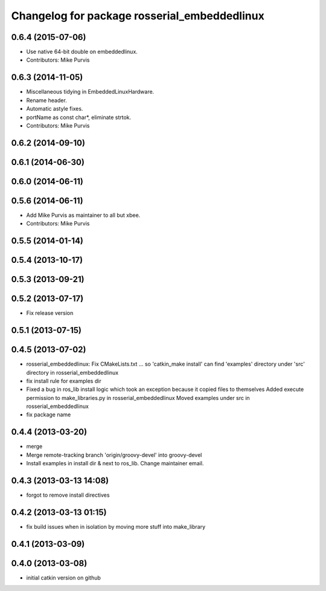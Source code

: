 ^^^^^^^^^^^^^^^^^^^^^^^^^^^^^^^^^^^^^^^^^^^^^
Changelog for package rosserial_embeddedlinux
^^^^^^^^^^^^^^^^^^^^^^^^^^^^^^^^^^^^^^^^^^^^^

0.6.4 (2015-07-06)
------------------
* Use native 64-bit double on embeddedlinux.
* Contributors: Mike Purvis

0.6.3 (2014-11-05)
------------------
* Miscellaneous tidying in EmbeddedLinuxHardware.
* Rename header.
* Automatic astyle fixes.
* portName as const char*, eliminate strtok.
* Contributors: Mike Purvis

0.6.2 (2014-09-10)
------------------

0.6.1 (2014-06-30)
------------------

0.6.0 (2014-06-11)
------------------

0.5.6 (2014-06-11)
------------------
* Add Mike Purvis as maintainer to all but xbee.
* Contributors: Mike Purvis

0.5.5 (2014-01-14)
------------------

0.5.4 (2013-10-17)
------------------

0.5.3 (2013-09-21)
------------------

0.5.2 (2013-07-17)
------------------

* Fix release version

0.5.1 (2013-07-15)
------------------

0.4.5 (2013-07-02)
------------------
* rosserial_embeddedlinux: Fix CMakeLists.txt ...
  so 'catkin_make install' can find 'examples' directory under 'src' directory in rosserial_embeddedlinux
* fix install rule for examples dir
* Fixed a bug in ros_lib install logic which took an exception because it copied files to themselves
  Added execute permission to make_libraries.py in rosserial_embeddedlinux
  Moved examples under src in rosserial_embeddedlinux
* fix package name

0.4.4 (2013-03-20)
------------------
* merge
* Merge remote-tracking branch 'origin/groovy-devel' into groovy-devel
* Install examples in install dir & next to ros_lib. Change maintainer email.

0.4.3 (2013-03-13 14:08)
------------------------
* forgot to remove install directives

0.4.2 (2013-03-13 01:15)
------------------------
* fix build issues when in isolation by moving more stuff into make_library

0.4.1 (2013-03-09)
------------------

0.4.0 (2013-03-08)
------------------
* initial catkin version on github
